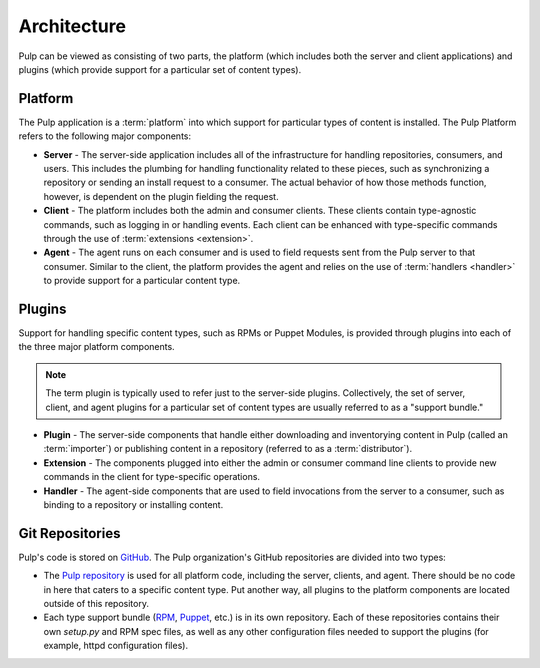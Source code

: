 Architecture
============

Pulp can be viewed as consisting of two parts, the platform (which includes both
the server and client applications) and plugins (which provide support for a
particular set of content types).


Platform
--------

The Pulp application is a :term:`platform` into which support for particular
types of content is installed. The Pulp Platform refers to the following major
components:

* **Server** - The server-side application includes all of the infrastructure for
  handling repositories, consumers, and users. This includes the plumbing for
  handling functionality related to these pieces, such as synchronizing a
  repository or sending an install request to a consumer. The actual behavior
  of how those methods function, however, is dependent on the plugin fielding
  the request.

* **Client** - The platform includes both the admin and consumer clients. These
  clients contain type-agnostic commands, such as logging in or handling events.
  Each client can be enhanced with type-specific commands through the
  use of :term:`extensions <extension>`.

* **Agent** - The agent runs on each consumer and is used to field requests sent
  from the Pulp server to that consumer. Similar to the client, the platform
  provides the agent and relies on the use of :term:`handlers <handler>`
  to provide support for a particular content type.


Plugins
-------

Support for handling specific content types, such as RPMs or Puppet Modules,
is provided through plugins into each of the three major platform components.

.. note::
  The term plugin is typically used to refer just to the server-side plugins.
  Collectively, the set of server, client, and agent plugins for a particular
  set of content types are usually referred to as a "support bundle."

* **Plugin** - The server-side components that handle either downloading and
  inventorying content in Pulp (called an :term:`importer`) or publishing
  content in a repository (referred to as a :term:`distributor`).

* **Extension** - The components plugged into either the admin or consumer
  command line clients to provide new commands in the client for type-specific
  operations.

* **Handler** - The agent-side components that are used to field invocations
  from the server to a consumer, such as binding to a repository or installing
  content.


Git Repositories
----------------

Pulp's code is stored on `GitHub <http://www.github.com>`_. The Pulp organization's
GitHub repositories are divided into two types:

* The `Pulp repository <https://github.com/pulp/pulp>`_ is used for all platform code,
  including the server, clients, and agent. There should be no code in here that caters
  to a specific content type. Put another way, all plugins to the platform components
  are located outside of this repository.
* Each type support bundle (`RPM <https://github.com/pulp/pulp_rpm>`_,
  `Puppet <https://github.com/pulp/pulp_puppet>`_, etc.) is in its own repository.
  Each of these repositories contains their own `setup.py` and RPM spec files,
  as well as any other configuration files needed to support the plugins (for example,
  httpd configuration files).
